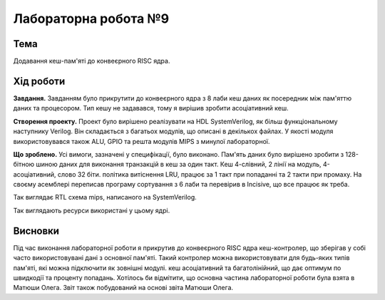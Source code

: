 
=============================================
Лабораторна робота №9
=============================================

Тема
----------

Додавання кеш-пам'яті до конвеєрного RISC ядра.



Хід роботи
----------


**Завдання.**
Завданням було прикрутити до конвеєрного ядра з 8 лаби кеш даних як посередник між пам'яттю даних та процесором.
Тип кешу не задавався, тому я вирішив зробити асоціативний кеш.




**Створення проекту.** Проект було вирішено реалізувати на HDL SystemVerilog, як більш функціональному наступнику Verilog. 
Він складається з багатьох модулів, що описані в декількох файлах. У якості модуля використовувався також ALU, GPIO та решта модулiв MIPS з минулої лабораторної. 



**Що зроблено.**
Усі вимоги, зазначені у специфікації, було виконано. Пам'ять даних було вирішено зробити з 128-бітною шиною даних
для виконання транзакцій в кеш за один такт. Кеш 4-слівний, 2 лінії на модуль, 4-асоціативний, слово 32 біти. 
політика витіснення LRU, працює за 1 такт при попаданні
та 2 такти при промаху. 
На своєму асемблері переписав програму сортування з 6 лаби та перевірив в Incisive, що все працює як треба.


.. image:: media/rtl.png
Так виглядає RTL схема mips, написаного на SystemVerilog.

.. image:: media/characteristics.png
Так виглядають ресурси використані у цьому ядрі.


Висновки
-----------

Під час виконання лабораторної роботи я прикрутив до конвеєрного RISC ядра кеш-контролер, що зберігав у собі 
часто використовувані дані з основної пам'яті. Такий контролер можна використовувати для будь-яких типів пам'яті, які можна підключити як зовнішні модулі.
кеш асоціативний та багатолінійний, що дає оптимум по швидкодії та проценту попадань.
Хотілось би відмітити, що основна частина лабораторної роботи була взята в Матюши Олега. Звіт також побудований на основі звіта Матюши Олега.

